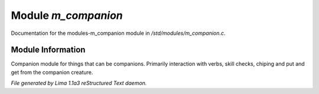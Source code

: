 Module *m_companion*
*********************

Documentation for the modules-m_companion module in */std/modules/m_companion.c*.

Module Information
==================

Companion module for things that can be companions.
Primarily interaction with verbs, skill checks, chiping and put and get from the companion creature.


*File generated by Lima 1.1a3 reStructured Text daemon.*
